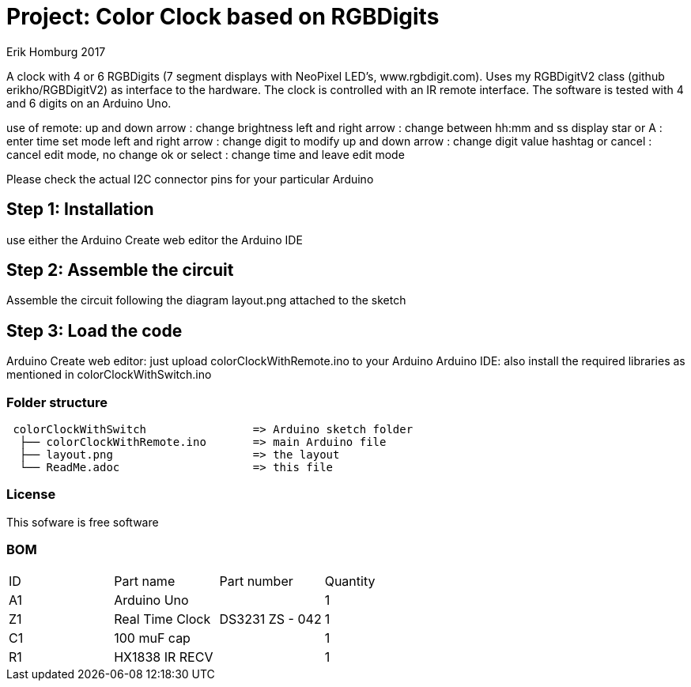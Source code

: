 :Author: Erik Homburg 2017

:License: Public Domain

= Project: Color Clock based on RGBDigits

A clock with 4 or 6 RGBDigits (7 segment displays with NeoPixel LED's,
www.rgbdigit.com). Uses my RGBDigitV2 class (github erikho/RGBDigitV2) as
interface to the hardware. The clock is controlled with an IR remote
interface.
The software is tested with 4 and 6 digits on an Arduino Uno.

use of remote:
up and down arrow    : change brightness
left and right arrow : change between hh:mm and ss display
star or A            : enter time set mode
left and right arrow : change digit to modify 
up and down arrow    : change digit value
hashtag or cancel    : cancel edit mode, no change
ok or select         : change time and leave edit mode

Please check the actual I2C connector pins for your particular Arduino

== Step 1: Installation
use either the Arduino Create web editor the Arduino IDE

== Step 2: Assemble the circuit
Assemble the circuit following the diagram layout.png attached to the sketch

== Step 3: Load the code
Arduino Create web editor: just upload colorClockWithRemote.ino to your
Arduino
Arduino IDE: also install the required libraries as mentioned in
colorClockWithSwitch.ino

=== Folder structure

....
 colorClockWithSwitch                => Arduino sketch folder
  ├── colorClockWithRemote.ino       => main Arduino file
  ├── layout.png                     => the layout
  └── ReadMe.adoc                    => this file
....

=== License
This sofware is free software

=== BOM

|===
| ID | Part name         | Part number                    | Quantity
| A1 | Arduino Uno       |                                | 1
| Z1 | Real Time Clock   | DS3231   ZS - 042              | 1
| C1 | 100 muF cap       |                                | 1
| R1 | HX1838 IR RECV    |                                | 1
|===
